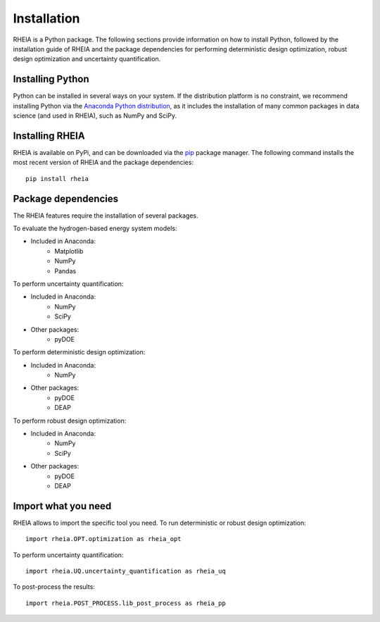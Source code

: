 .. _installationlabel:

Installation
============

RHEIA is a Python package. The following sections provide information on how to install Python, followed by the installation guide of RHEIA
and the package dependencies for performing deterministic design optimization, robust design optimization and uncertainty quantification.

Installing Python
-----------------

Python can be installed in several ways on your system. If the distribution platform is no constraint,
we recommend installing Python via the `Anaconda Python distribution <https://www.anaconda.com/products/individual>`_, as it includes 
the installation of many common packages in data science (and used in RHEIA), such as NumPy and SciPy.

Installing RHEIA
----------------

RHEIA is available on PyPi, and can be downloaded via the `pip <https://pip.pypa.io/en/stable/>`_ package manager.
The following command installs the most recent version of RHEIA and the package dependencies::

	pip install rheia
	

Package dependencies
--------------------

The RHEIA features require the installation of several packages.

To evaluate the hydrogen-based energy system models:

- Included in Anaconda:
   - Matplotlib
   - NumPy
   - Pandas 

To perform uncertainty quantification:

- Included in Anaconda:
   - NumPy
   - SciPy
- Other packages:
   - pyDOE

To perform deterministic design optimization:

- Included in Anaconda:
   - NumPy
- Other packages:
   - pyDOE
   - DEAP

To perform robust design optimization:

- Included in Anaconda:
   - NumPy
   - SciPy
- Other packages:
   - pyDOE
   - DEAP

Import what you need
--------------------

RHEIA allows to import the specific tool you need. To run deterministic or robust design optimization::

	import rheia.OPT.optimization as rheia_opt

To perform uncertainty quantification::

	import rheia.UQ.uncertainty_quantification as rheia_uq

To post-process the results::

    import rheia.POST_PROCESS.lib_post_process as rheia_pp
